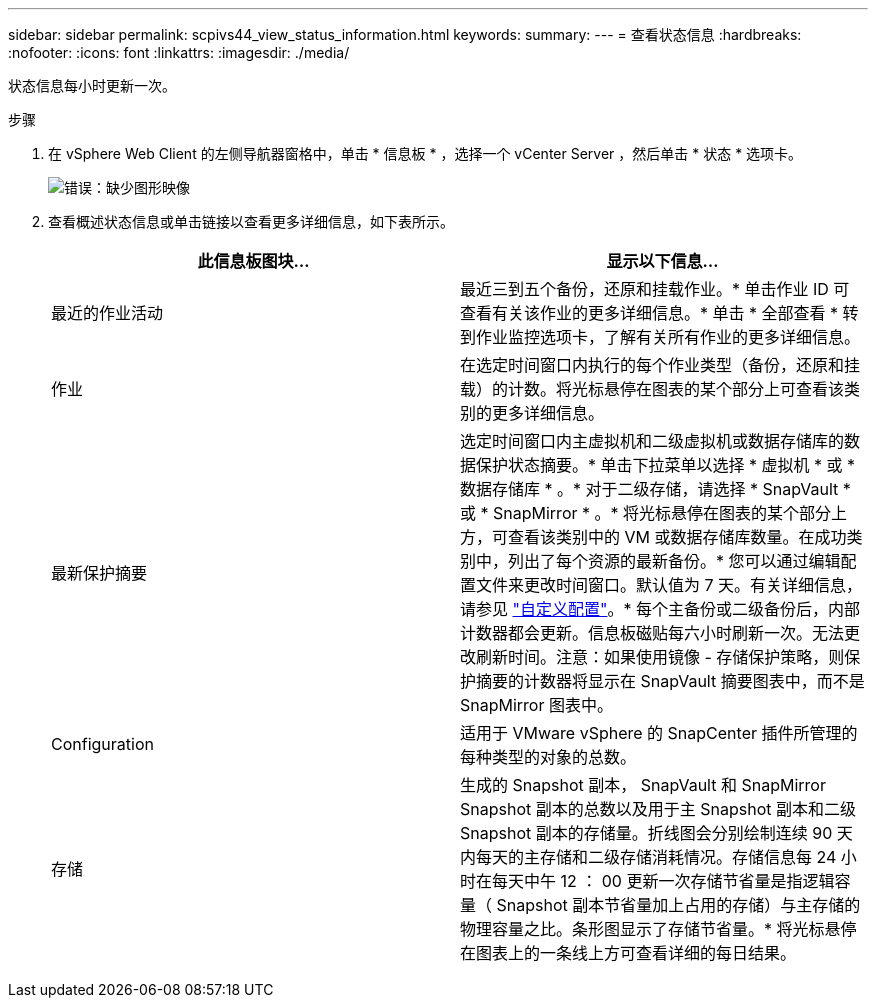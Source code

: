 ---
sidebar: sidebar 
permalink: scpivs44_view_status_information.html 
keywords:  
summary:  
---
= 查看状态信息
:hardbreaks:
:nofooter: 
:icons: font
:linkattrs: 
:imagesdir: ./media/


[role="lead"]
状态信息每小时更新一次。

.步骤
. 在 vSphere Web Client 的左侧导航器窗格中，单击 * 信息板 * ，选择一个 vCenter Server ，然后单击 * 状态 * 选项卡。
+
image:scpivs44_image7.png["错误：缺少图形映像"]

. 查看概述状态信息或单击链接以查看更多详细信息，如下表所示。
+
|===
| 此信息板图块… | 显示以下信息… 


 a| 
最近的作业活动
 a| 
最近三到五个备份，还原和挂载作业。* 单击作业 ID 可查看有关该作业的更多详细信息。* 单击 * 全部查看 * 转到作业监控选项卡，了解有关所有作业的更多详细信息。



 a| 
作业
 a| 
在选定时间窗口内执行的每个作业类型（备份，还原和挂载）的计数。将光标悬停在图表的某个部分上可查看该类别的更多详细信息。



 a| 
最新保护摘要
 a| 
选定时间窗口内主虚拟机和二级虚拟机或数据存储库的数据保护状态摘要。* 单击下拉菜单以选择 * 虚拟机 * 或 * 数据存储库 * 。* 对于二级存储，请选择 * SnapVault * 或 * SnapMirror * 。* 将光标悬停在图表的某个部分上方，可查看该类别中的 VM 或数据存储库数量。在成功类别中，列出了每个资源的最新备份。* 您可以通过编辑配置文件来更改时间窗口。默认值为 7 天。有关详细信息，请参见 link:scpivs44_customize_your_configuration.html["自定义配置"]。* 每个主备份或二级备份后，内部计数器都会更新。信息板磁贴每六小时刷新一次。无法更改刷新时间。注意：如果使用镜像 - 存储保护策略，则保护摘要的计数器将显示在 SnapVault 摘要图表中，而不是 SnapMirror 图表中。



 a| 
Configuration
 a| 
适用于 VMware vSphere 的 SnapCenter 插件所管理的每种类型的对象的总数。



 a| 
存储
 a| 
生成的 Snapshot 副本， SnapVault 和 SnapMirror Snapshot 副本的总数以及用于主 Snapshot 副本和二级 Snapshot 副本的存储量。折线图会分别绘制连续 90 天内每天的主存储和二级存储消耗情况。存储信息每 24 小时在每天中午 12 ： 00 更新一次存储节省量是指逻辑容量（ Snapshot 副本节省量加上占用的存储）与主存储的物理容量之比。条形图显示了存储节省量。* 将光标悬停在图表上的一条线上方可查看详细的每日结果。

|===

